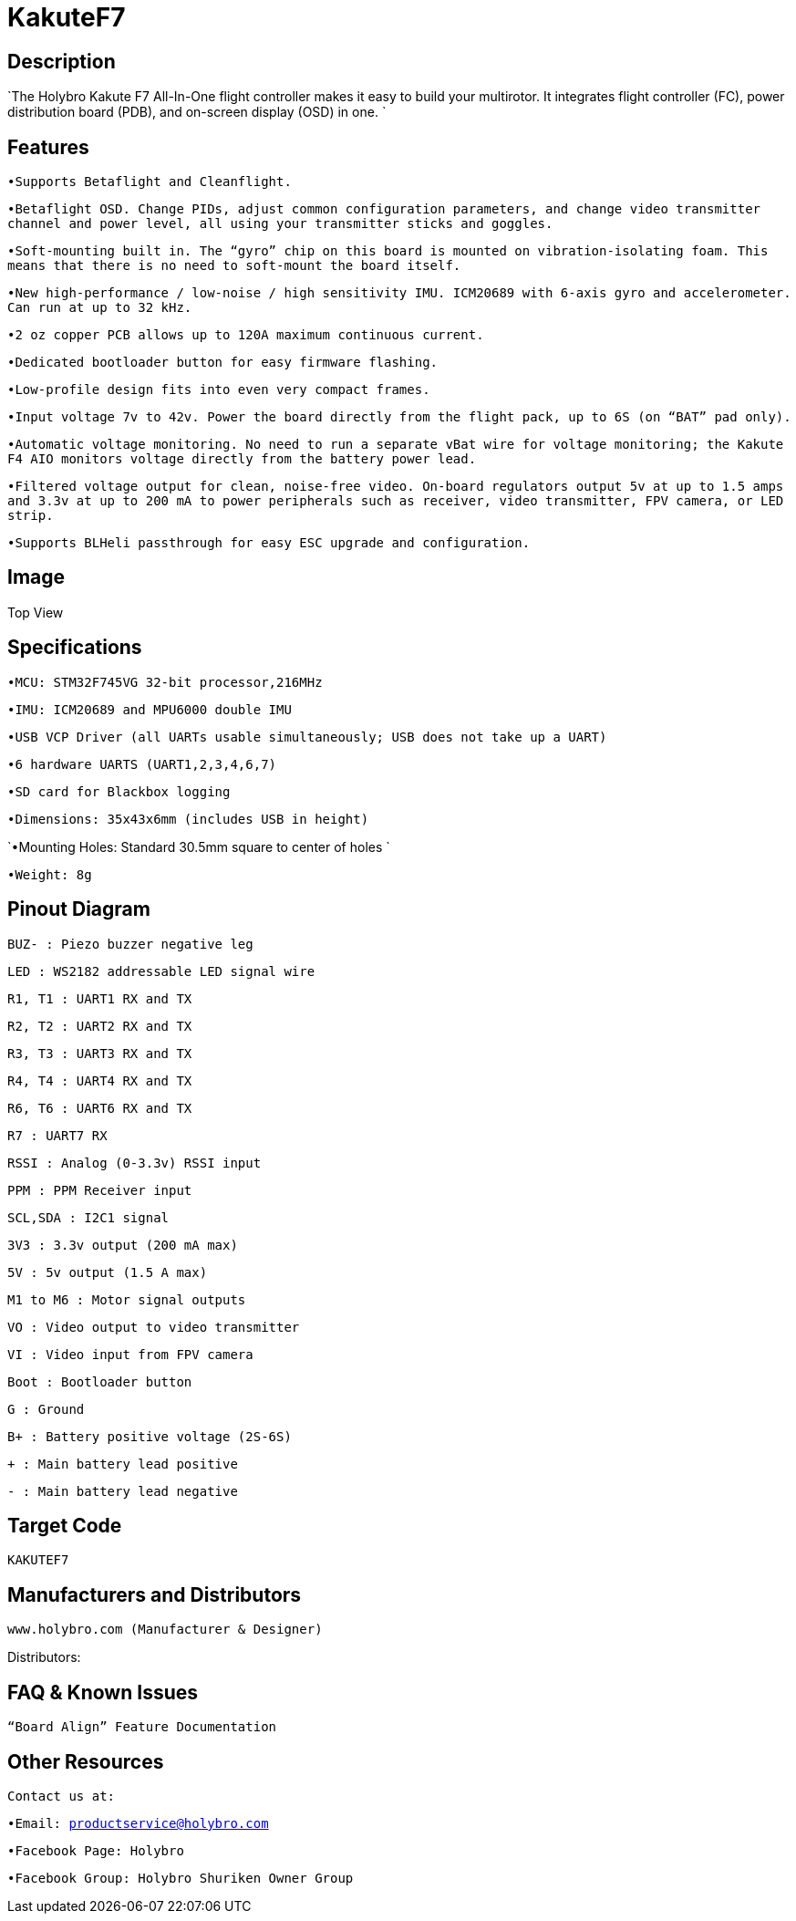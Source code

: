 # KakuteF7

## Description

`The Holybro Kakute F7 All-In-One flight controller makes it easy to build your multirotor. It integrates flight controller (FC), power distribution board (PDB), and on-screen display (OSD) in one. `


## Features
`•Supports Betaflight and Cleanflight.`

`•Betaflight OSD. Change PIDs, adjust common configuration parameters, and change video transmitter channel and power level, all using your transmitter sticks and goggles.`

`•Soft-mounting built in. The “gyro” chip on this board is mounted on vibration-isolating foam. This means that there is no need to soft-mount the board itself.`

`•New high-performance / low-noise / high sensitivity IMU. ICM20689 with 6-axis gyro and accelerometer. Can run at up to 32 kHz.`

`•2 oz copper PCB allows up to 120A maximum continuous current.`

`•Dedicated bootloader button for easy firmware flashing.`

`•Low-profile design fits into even very compact frames.`

`•Input voltage 7v to 42v. Power the board directly from the flight pack, up to 6S (on “BAT” pad only).`

`•Automatic voltage monitoring. No need to run a separate vBat wire for voltage monitoring; the Kakute F4 AIO monitors voltage directly from the battery power lead.`

`•Filtered voltage output for clean, noise-free video. On-board regulators output 5v at up to 1.5 amps and 3.3v at up to 200 mA to power peripherals such as receiver, video transmitter, FPV camera, or LED strip.`

`•Supports BLHeli passthrough for easy ESC upgrade and configuration.`

## Image

Top View



## Specifications

`•MCU: STM32F745VG 32-bit processor,216MHz`

`•IMU: ICM20689 and MPU6000 double IMU`

`•USB VCP Driver (all UARTs usable simultaneously; USB does not take up a UART)`

`•6 hardware UARTS (UART1,2,3,4,6,7)`

`•SD card for Blackbox logging`

`•Dimensions: 35x43x6mm (includes USB in height)`

`•Mounting Holes: Standard 30.5mm square to center of holes `

`•Weight: 8g`

## Pinout Diagram
 

`BUZ- : Piezo buzzer negative leg`

`LED       : WS2182 addressable LED signal wire`

`R1, T1    : UART1 RX and TX`

`R2, T2    : UART2 RX and TX`

`R3, T3    : UART3 RX and TX`

`R4, T4    : UART4 RX and TX`

`R6, T6    : UART6 RX and TX`

`R7        : UART7 RX`

`RSSI      : Analog (0-3.3v) RSSI input`

`PPM       : PPM Receiver input`

`SCL,SDA   : I2C1 signal`

`3V3       : 3.3v output (200 mA max)`

`5V        : 5v output (1.5 A max)`

`M1 to M6  : Motor signal outputs`

`VO        : Video output to video transmitter`

`VI        : Video input from FPV camera`

`Boot      : Bootloader button`

`G         : Ground`

`B+        : Battery positive voltage (2S-6S)`

`+         : Main battery lead positive`

`-         : Main battery lead negative`

## Target Code   
`KAKUTEF7`

## Manufacturers and Distributors

 www.holybro.com (Manufacturer & Designer)

Distributors:

## FAQ & Known Issues

`“Board Align” Feature Documentation`

## Other Resources

`Contact us at:`

`•Email: productservice@holybro.com`

`•Facebook Page: Holybro`

`•Facebook Group: Holybro Shuriken Owner Group`